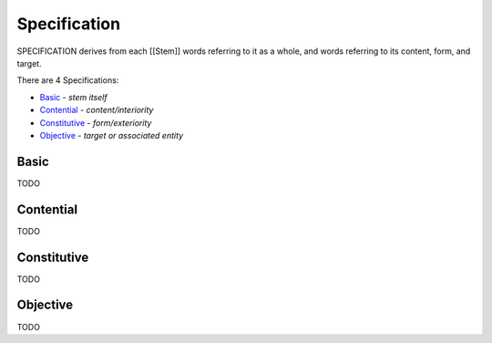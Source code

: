 Specification
-------------

SPECIFICATION derives from each [[Stem]] words referring to it as a whole, and
words referring to its content, form, and target.

There are 4 Specifications:

- `Basic`_ - *stem itself*
- `Contential`_ - *content/interiority*
- `Constitutive`_ - *form/exteriority*
- `Objective`_ - *target or associated entity*

Basic
^^^^^

TODO

Contential
^^^^^^^^^^

TODO

Constitutive
^^^^^^^^^^^^

TODO

Objective
^^^^^^^^^

TODO

